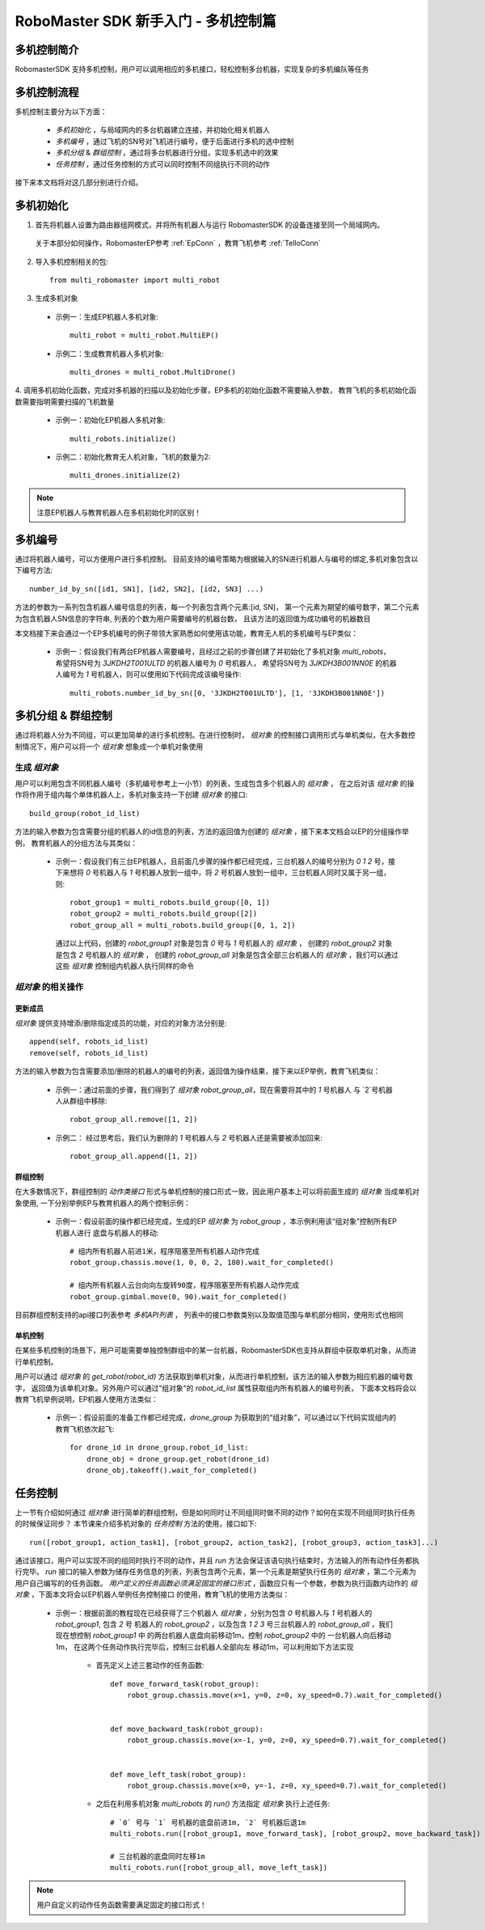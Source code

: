 .. _beginnger:

###########################################
RoboMaster SDK 新手入门 - 多机控制篇
###########################################

多机控制简介
__________________

RobomasterSDK 支持多机控制，用户可以调用相应的多机接口，轻松控制多台机器，实现复杂的多机编队等任务

多机控制流程
__________________

多机控制主要分为以下方面：

    - *多机初始化* ，与局域网内的多台机器建立连接，并初始化相关机器人
    - *多机编号* ，通过飞机的SN号对飞机进行编号，便于后面进行多机的选中控制
    - *多机分组* & *群组控制* ，通过将多台机器进行分组，实现多机选中的效果
    - *任务控制* ，通过任务控制的方式可以同时控制不同组执行不同的动作

接下来本文档将对这几部分别进行介绍。

多机初始化
__________________

1. 首先将机器人设置为路由器组网模式，并将所有机器人与运行 RobomasterSDK 的设备连接至同一个局域网内。
 关于本部分如何操作，RobomasterEP参考 :ref:`EpConn` ，教育飞机参考 :ref:`TelloConn`

2. 导入多机控制相关的包::

    from multi_robomaster import multi_robot

3. 生成多机对象

  - 示例一：生成EP机器人多机对象::

      multi_robot = multi_robot.MultiEP()

  - 示例二：生成教育机器人多机对象::

      multi_drones = multi_robot.MultiDrone()


4. 调用多机初始化函数，完成对多机器的扫描以及初始化步骤，EP多机的初始化函数不需要输入参数，
教育飞机的多机初始化函数需要指明需要扫描的飞机数量

  - 示例一：初始化EP机器人多机对象::

      multi_robots.initialize()

  - 示例二：初始化教育无人机对象，飞机的数量为2::

      multi_drones.initialize(2)

.. note:: 注意EP机器人与教育机器人在多机初始化时的区别！

多机编号
_________________

通过将机器人编号，可以方便用户进行多机控制。
目前支持的编号策略为根据输入的SN进行机器人与编号的绑定,多机对象包含以下编号方法::

    number_id_by_sn([id1, SN1], [id2, SN2], [id2, SN3] ...)

方法的参数为一系列包含机器人编号信息的列表，每一个列表包含两个元素:[id, SN]，
第一个元素为期望的编号数字，第二个元素为包含机器人SN信息的字符串, 列表的个数为用户需要编号的机器台数，
且该方法的返回值为成功编号的机器数目

本文档接下来会通过一个EP多机编号的例子带领大家熟悉如何使用该功能，教育无人机的多机编号与EP类似：

    - 示例一：假设我们有两台EP机器人需要编号，且经过之前的步骤创建了并初始化了多机对象 `multi_robots`，
      希望将SN号为 `3JKDH2T001ULTD` 的机器人编号为 `0` 号机器人，
      希望将SN号为 `3JKDH3B001NN0E` 的机器人编号为 `1` 号机器人，则可以使用如下代码完成该编号操作::

        multi_robots.number_id_by_sn([0, '3JKDH2T001ULTD'], [1, '3JKDH3B001NN0E'])

多机分组 & 群组控制
_________________________

通过将机器人分为不同组，可以更加简单的进行多机控制。在进行控制时， `组对象` 的控制接口调用形式与单机类似，在大多数控制情况下，用户可以将一个 `组对象` 想象成一个单机对象使用

生成 `组对象`
##################

用户可以利用包含不同机器人编号（多机编号参考上一小节）的列表，生成包含多个机器人的 `组对象` ，
在之后对该 `组对象` 的操作将作用于组内每个单体机器人上，多机对象支持一下创建 `组对象` 的接口::

    build_group(robot_id_list)

方法的输入参数为包含需要分组的机器人的id信息的列表，方法的返回值为创建的 `组对象` ，接下来本文档会以EP的分组操作举例，
教育机器人的分组方法与其类似：

    - 示例一：假设我们有三台EP机器人，且前面几步骤的操作都已经完成，三台机器人的编号分别为 `0` `1` `2` 号，接下来想将
      `0` 号机器人与 `1` 号机器人放到一组中，将 `2` 号机器人放到一组中，三台机器人同时又属于另一组，则::

        robot_group1 = multi_robots.build_group([0, 1])
        robot_group2 = multi_robots.build_group([2])
        robot_group_all = multi_robots.build_group([0, 1, 2])

      通过以上代码，创建的 `robot_group1` 对象是包含 `0` 号与 `1` 号机器人的 `组对象` ，
      创建的 `robot_group2` 对象是包含 `2` 号机器人的 `组对象` ，
      创建的 `robot_group_all` 对象是包含全部三台机器人的 `组对象` ，我们可以通过这些 `组对象` 控制组内机器人执行同样的命令


`组对象` 的相关操作
#####################



更新成员
+++++++++++++++++

`组对象` 提供支持增添/删除指定成员的功能，对应的对象方法分别是::

    append(self, robots_id_list)
    remove(self, robots_id_list)

方法的输入参数为包含需要添加/删除的机器人的编号的列表，返回值为操作结果，接下来以EP举例，教育飞机类似：

    - 示例一：通过前面的步骤，我们得到了 `组对象` `robot_group_all`，现在需要将其中的 `1` 号机器人
      与 `2`号机器人从群组中移除::

        robot_group_all.remove([1, 2])

    - 示例二： 经过思考后，我们认为删除的 `1` 号机器人与 `2` 号机器人还是需要被添加回来::

        robot_group_all.append([1, 2])

群组控制
+++++++++++++++++

在大多数情况下，群组控制的 `动作类接口` 形式与单机控制的接口形式一致，因此用户基本上可以将前面生成的 `组对象` 当成单机对象使用,
一下分别举例EP与教育机器人的两个控制示例：

    - 示例一：假设前面的操作都已经完成，生成的EP `组对象` 为 `robot_group` ，本示例利用该“组对象”控制所有EP机器人进行
      底盘与机器人的移动::

        # 组内所有机器人前进1米，程序阻塞至所有机器人动作完成
        robot_group.chassis.move(1, 0, 0, 2, 180).wait_for_completed()

        # 组内所有机器人云台向向左旋转90度，程序阻塞至所有机器人动作完成
        robot_group.gimbal.move(0, 90).wait_for_completed()

目前群组控制支持的api接口列表参考 `多机API列表` ，
列表中的接口参数类别以及取值范围与单机部分相同，使用形式也相同

单机控制
++++++++++++++++

在某些多机控制的场景下，用户可能需要单独控制群组中的某一台机器，RobomasterSDK也支持从群组中获取单机对象，从而进行单机控制。

用户可以通过 `组对象` 的 `get_robot(robot_id)` 方法获取到单机对象，从而进行单机控制，该方法的输入参数为相应机器的编号数字，
返回值为该单机对象。另外用户可以通过"组对象"的 `robot_id_list` 属性获取组内所有机器人的编号列表，
下面本文档将会以教育飞机举例说明，EP机器人使用方法类似：

    - 示例一：假设前面的准备工作都已经完成，`drone_group` 为获取到的“组对象”，可以通过以下代码实现组内的教育飞机依次起飞::

        for drone_id in drone_group.robot_id_list:
            drone_obj = drone_group.get_robot(drone_id)
            drone_obj.takeoff().wait_for_completed()

任务控制
__________________

上一节有介绍如何通过 `组对象` 进行简单的群组控制，但是如何同时让不同组同时做不同的动作？如何在实现不同组同时执行任务的时候保证同步？
本节课来介绍多机对象的 `任务控制` 方法的使用，接口如下::

    run([robot_group1, action_task1], [robot_group2, action_task2], [robot_group3, action_task3]...)

通过该接口，用户可以实现不同的组同时执行不同的动作，并且 `run` 方法会保证该语句执行结束时，方法输入的所有动作任务都执行完毕。
`run` 接口的输入参数为储存任务信息的列表，列表包含两个元素，第一个元素是期望执行任务的 `组对象` ，第二个元素为用户自己编写的的任务函数。
*用户定义的任务函数必须满足固定的接口形式* ，函数应只有一个参数，参数为执行函数内动作的 `组对象` ，下面本文将会以EP机器人举例任务控制接口
的使用，教育飞机的使用方法类似：

    - 示例一：根据前面的教程现在已经获得了三个机器人 `组对象` ，分别为包含 `0` 号机器人与 `1` 号机器人的 `robot_group1`, 包含 `2` 号
      机器人的 `robot_group2` ，以及包含 `1` `2` `3` 号三台机器人的 `robot_group_all` ，我们现在想控制 `robot_group1` 中
      的两台机器人底盘向前移动1m，控制 `robot_group2` 中的 一台机器人向后移动1m， 在这两个任务动作执行完毕后，控制三台机器人全部向左
      移动1m，可以利用如下方法实现

        - 首先定义上述三套动作的任务函数::

            def move_forward_task(robot_group):
                robot_group.chassis.move(x=1, y=0, z=0, xy_speed=0.7).wait_for_completed()


            def move_backward_task(robot_group):
                robot_group.chassis.move(x=-1, y=0, z=0, xy_speed=0.7).wait_for_completed()


            def move_left_task(robot_group):
                robot_group.chassis.move(x=0, y=-1, z=0, xy_speed=0.7).wait_for_completed()

        - 之后在利用多机对象 `multi_robots` 的 `run()` 方法指定 `组对象` 执行上述任务::

            # `0` 号与 `1` 号机器的底盘前进1m, `2` 号机器后退1m
            multi_robots.run([robot_group1, move_forward_task], [robot_group2, move_backward_task])

            # 三台机器的底盘同时左移1m
            multi_robots.run([robot_group_all, move_left_task])

.. note:: 用户自定义的动作任务函数需要满足固定的接口形式！
